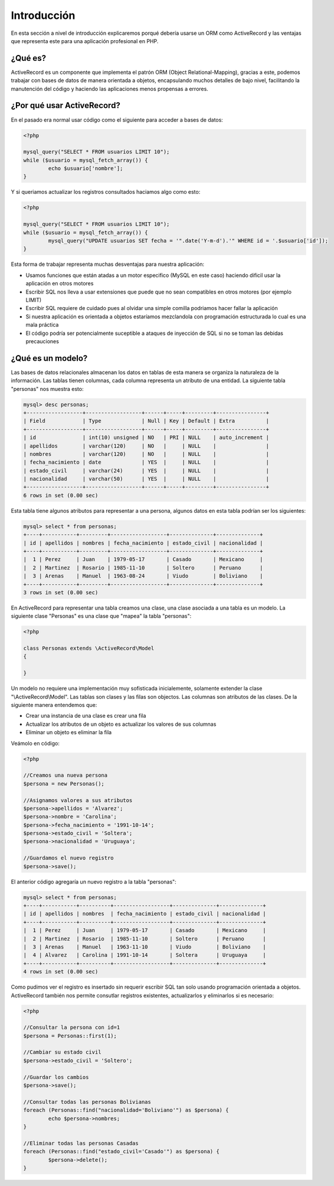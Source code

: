 Introducción
============
En esta sección a nivel de introducción explicaremos porqué debería usarse un ORM como ActiveRecord
y las ventajas que representa este para una aplicación profesional en PHP.

¿Qué es?
--------
ActiveRecord es un componente que implementa el patrón ORM (Object Relational-Mapping), gracias a este,
podemos trabajar con bases de datos de manera orientada a objetos, encapsulando muchos detalles de bajo nivel,
facilitando la manutención del código y haciendo las aplicaciones menos propensas a errores.

¿Por qué usar ActiveRecord?
---------------------------

En el pasado era normal usar código como el siguiente para acceder a bases de datos:

.. code-block:: php

	<?php

	mysql_query("SELECT * FROM usuarios LIMIT 10");
	while ($usuario = mysql_fetch_array()) {
		echo $usuario['nombre'];
	}

Y si queriamos actualizar los registros consultados haciamos algo como esto:

.. code-block:: php

	<?php

	mysql_query("SELECT * FROM usuarios LIMIT 10");
	while ($usuario = mysql_fetch_array()) {
		mysql_query("UPDATE usuarios SET fecha = '".date('Y-m-d').'" WHERE id = '.$usuario['id']);
	}

Esta forma de trabajar representa muchas desventajas para nuestra aplicación:

* Usamos funciones que están atadas a un motor especifico (MySQL en este caso) haciendo dificil usar la aplicación en otros motores
* Escribir SQL nos lleva a usar extensiones que puede que no sean compatibles en otros motores (por ejemplo LIMIT)
* Escribir SQL requiere de cuidado pues al olvidar una simple comilla podriamos hacer fallar la aplicación
* Si nuestra aplicación es orientada a objetos estaríamos mezclandola con programación estructurada lo cual es una mala práctica
* El código podría ser potencialmente suceptible a ataques de inyección de SQL si no se toman las debidas precauciones

¿Qué es un modelo?
------------------
Las bases de datos relacionales almacenan los datos en tablas de esta manera se organiza la naturaleza de la información.
Las tablas tienen columnas, cada columna representa un atributo de una entidad. La siguiente tabla "personas" nos muestra esto:

.. code-block:: bash

	mysql> desc personas;
	+------------------+------------------+------+-----+---------+----------------+
	| Field            | Type             | Null | Key | Default | Extra          |
	+------------------+------------------+------+-----+---------+----------------+
	| id               | int(10) unsigned | NO   | PRI | NULL    | auto_increment |
	| apellidos        | varchar(120)     | NO   |     | NULL    |                |
	| nombres          | varchar(120)     | NO   |     | NULL    |                |
	| fecha_nacimiento | date             | YES  |     | NULL    |                |
	| estado_civil     | varchar(24)      | YES  |     | NULL    |                |
	| nacionalidad     | varchar(50)      | YES  |     | NULL    |                |
	+------------------+------------------+------+-----+---------+----------------+
	6 rows in set (0.00 sec)

Esta tabla tiene algunos atributos para representar a una persona, algunos datos en esta tabla podrían ser los siguientes:

.. code-block:: bash

	mysql> select * from personas;
	+----+-----------+---------+------------------+--------------+--------------+
	| id | apellidos | nombres | fecha_nacimiento | estado_civil | nacionalidad |
	+----+-----------+---------+------------------+--------------+--------------+
	|  1 | Perez     | Juan    | 1979-05-17       | Casado       | Mexicano     |
	|  2 | Martinez  | Rosario | 1985-11-10       | Soltero      | Peruano      |
	|  3 | Arenas    | Manuel  | 1963-08-24       | Viudo        | Boliviano    |
	+----+-----------+---------+------------------+--------------+--------------+
	3 rows in set (0.00 sec)

En ActiveRecord para representar una tabla creamos una clase, una clase asociada a una tabla es un modelo. La siguiente clase
"Personas" es una clase que "mapea" la tabla "personas":

.. code-block:: php

	<?php

	class Personas extends \ActiveRecord\Model
	{

	}

Un modelo no requiere una implementación muy sofisticada inicialemente, solamente extender la clase "\\ActiveRecord\\Model".
Las tablas son clases y las filas son objectos. Las columnas son atributos de las clases. De la siguiente manera entendemos que:

* Crear una instancia de una clase es crear una fila
* Actualizar los atributos de un objeto es actualizar los valores de sus columnas
* Eliminar un objeto es eliminar la fila

Veámolo en código:

.. code-block:: php

	<?php

	//Creamos una nueva persona
	$persona = new Personas();

	//Asignamos valores a sus atributos
	$persona->apellidos = 'Alvarez';
	$persona->nombre = 'Carolina';
	$persona->fecha_nacimiento = '1991-10-14';
	$persona->estado_civil = 'Soltera';
	$persona->nacionalidad = 'Uruguaya';

	//Guardamos el nuevo registro
	$persona->save();

El anterior código agregaría un nuevo registro a la tabla "personas":

.. code-block:: bash

	mysql> select * from personas;
	+----+-----------+----------+------------------+--------------+--------------+
	| id | apellidos | nombres  | fecha_nacimiento | estado_civil | nacionalidad |
	+----+-----------+----------+------------------+--------------+--------------+
	|  1 | Perez     | Juan     | 1979-05-17       | Casado       | Mexicano     |
	|  2 | Martinez  | Rosario  | 1985-11-10       | Soltero      | Peruano      |
	|  3 | Arenas    | Manuel   | 1963-11-10       | Viudo        | Boliviano    |
	|  4 | Alvarez   | Carolina | 1991-10-14       | Soltera      | Uruguaya     |
	+----+-----------+----------+------------------+--------------+--------------+
	4 rows in set (0.00 sec)

Como pudimos ver el registro es insertado sin requerir escribir SQL tan solo usando programación orientada a objetos.
ActiveRecord también nos permite consutlar registros existentes, actualizarlos y eliminarlos si es necesario:

.. code-block:: php

	<?php

	//Consultar la persona con id=1
	$persona = Personas::first(1);

	//Cambiar su estado civil
	$persona->estado_civil = 'Soltero';

	//Guardar los cambios
	$persona->save();

	//Consultar todas las personas Bolivianas
	foreach (Personas::find("nacionalidad='Boliviano'") as $persona) {
		echo $persona->nombres;
	}

	//Eliminar todas las personas Casadas
	foreach (Personas::find("estado_civil='Casado'") as $persona) {
		$persona->delete();
	}


